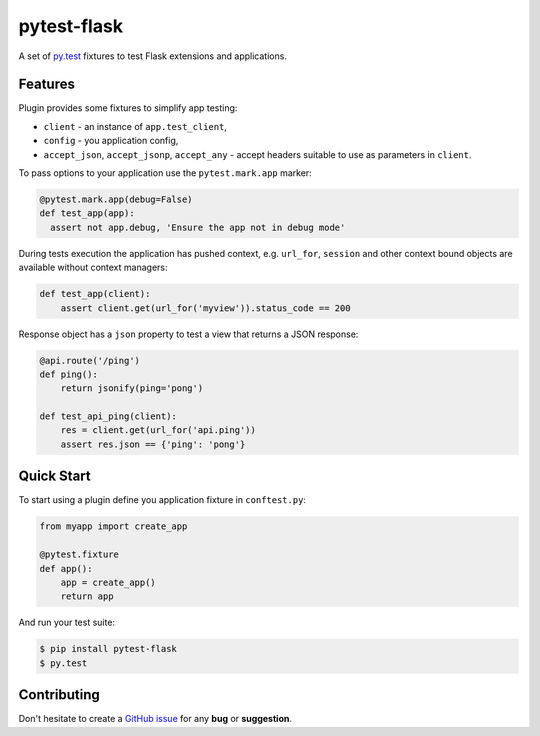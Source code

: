 pytest-flask
============

A set of `py.test <http://pytest.org>`_ fixtures to test Flask
extensions and applications.

Features
--------

Plugin provides some fixtures to simplify app testing:

- ``client`` - an instance of ``app.test_client``,
- ``config`` - you application config,
- ``accept_json``, ``accept_jsonp``, ``accept_any`` - accept headers
  suitable to use as parameters in ``client``.

To pass options to your application use the ``pytest.mark.app`` marker:

.. code:: python

    @pytest.mark.app(debug=False)
    def test_app(app):
      assert not app.debug, 'Ensure the app not in debug mode'

During tests execution the application has pushed context, e.g. ``url_for``,
``session`` and other context bound objects are available without context
managers:

.. code:: python

    def test_app(client):
        assert client.get(url_for('myview')).status_code == 200

Response object has a ``json`` property to test a view that returns
a JSON response:

.. code:: python

    @api.route('/ping')
    def ping():
        return jsonify(ping='pong')

    def test_api_ping(client):
        res = client.get(url_for('api.ping'))
        assert res.json == {'ping': 'pong'}

Quick Start
-----------

To start using a plugin define you application fixture in ``conftest.py``:

.. code:: python

    from myapp import create_app

    @pytest.fixture
    def app():
        app = create_app()
        return app

And run your test suite:

.. code:: bash

    $ pip install pytest-flask
    $ py.test

Contributing
------------

Don't hesitate to create a `GitHub issue
<https://github.com/vitalk/pytest-flask/issues>`_ for any **bug** or
**suggestion**.



